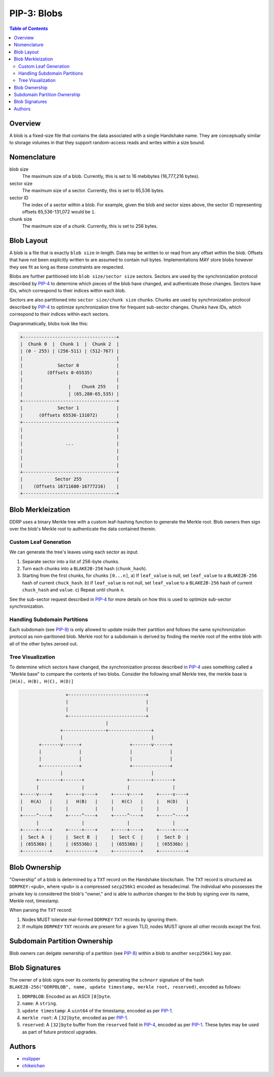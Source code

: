 PIP-3: Blobs
============

.. contents:: Table of Contents
   :local:

Overview
########

A blob is a fixed-size file that contains the data associated with a single Handshake name. They are conceptually similar to storage volumes in that they support random-access reads and writes within a size bound.

Nomenclature
############

blob size
  The maximum size of a blob. Currently, this is set to 16 mebibytes (16,777,216 bytes).

sector size
  The maximum size of a sector. Currently, this is set to 65,536 bytes.

sector ID
  The index of a sector within a blob. For example, given the blob and sector sizes above, the sector ID representing offsets 65,536-131,072 would be ``1``.

chunk size
  The maximum size of a chunk. Currently, this is set to 256 bytes.


Blob Layout
###########

A blob is a file that is exactly ``blob size`` in length. Data may be written to or read from any offset within the blob. Offsets that have not been explicitly written to are assumed to contain null bytes. Implementations MAY store blobs however they see fit as long as these constraints are respected.

Blobs are further partitioned into ``blob size/sector size`` sectors. Sectors are used by the synchronization protocol described by `PIP-4`_ to determine which pieces of the blob have changed, and authenticate those changes. Sectors have IDs, which correspond to their indices within each blob.

Sectors are also partitioned into ``sector size/chunk size`` chunks. Chunks are used by synchronization protocol described by `PIP-4`_ to optimize synchronization time for frequent sub-sector changes. Chunks have IDs, which correspond to their indices within each sectors.

Diagrammatically, blobs look like this:

.. code-block::

  +-----------------------------------+
  |  Chunk 0  |  Chunk 1  |  Chunk 2  | 
  | (0 - 255) | (256-511) | (512-767) |
  |                                   |
  |             Sector 0              |
  |         (Offsets 0-65535)         |
  |                                   |
  |                 |    Chunk 255    |
  |                 | (65,280-65,535) |
  +-----------------------------------+
  |             Sector 1              |
  |      (Offsets 65536-131072)       |
  +-----------------------------------+
  |                                   |
  |                                   |
  |                ...                |
  |                                   |
  |                                   |
  |                                   |
  +-----------------------------------+
  |            Sector 255             |
  |    (Offsets 16711680-16777216)    |
  +-----------------------------------+


Blob Merkleization
##################

DDRP uses a binary Merkle tree with a custom leaf-hashing function to generate the Merkle root. Blob owners then sign over the blob's Merkle root to authenticate the data contained therein. 

Custom Leaf Generation
**********************
 
We can generate the tree's leaves using each sector as input.

1. Separate sector into a list of 256-byte chunks.
2. Turn each chunks into a ``BLAKE2B-256`` hash (``chunk_hash``).
3. Starting from the first chunks, for chunks ``[0...n]``,
   a) If ``leaf_value`` is null, set ``leaf_value`` to a ``BLAKE2B-256`` hash of current ``chuck_hash``.
   b) if ``leaf_value`` is not null, set ``leaf_value`` to a ``BLAKE2B-256`` hash of current ``chuck_hash`` and ``value``.
   c) Repeat until chunk ``n``.

See the sub-sector request described in `PIP-4`_ for more details on how this is used to optimize sub-sector synchronization.

Handling Subdomain Partitions
****************************
Each subdomain (see `PIP-8`_) is only allowed to update inside their partition and follows the same synchronization protocol as non-paritioned blob. Merkle root for a subdomain is derived by finding the merkle root of the entire blob with all of the other bytes zeroed out.



Tree Visualization
******************

To determine which sectors have changed, the synchronization process described in `PIP-4`_ uses something called a "Merkle base" to compare the contents of two blobs. Consider the following small Merkle tree, the merkle base is ``[H(A), H(B), H(C), H(D)]``


.. code-block::

                   +-----------------------------+
                   |                             |
                   |                             |                  
                   +-----------------------------+
                                  |
                 +----------------+----------------+
                 |                                 |
         +-------v------+                  +-------v------+
         |              |                  |              |
         |              |                  |              |         
         +--------------+                  +--------------+
                 |                                 |
        +--------+-------+                +--------+-------+
        |                |                |                |
  +-----v----+     +-----v----+     +-----v----+     +-----v----+
  |   H(A)   |     |   H(B)   |     |   H(C)   |     |   H(D)   |
  |          |     |          |     |          |     |          |   
  +-----^----+     +-----^----+     +-----^----+     +-----^----+
        |                |                |                |
  +-----+----+     +-----+----+     +-----+----+     +-----+----+
  |  Sect A  |     |  Sect B  |     |  Sect C  |     |  Sect D  |
  | (65536b) |     | (65536b) |     | (65536b) |     | (65536b) |
  +----------+     +----------+     +----------+     +----------+



Blob Ownership
##############

"Ownership" of a blob is determined by a ``TXT`` record on the Handshake blockchain. The ``TXT`` record is structured as ``DDRPKEY:<pub>``, where ``<pub>`` is a compressed ``secp256k1`` encoded as hexadecimal. The individual who possesses the private key is considered the blob's "owner," and is able to authorize changes to the blob by signing over its name, Merkle root, timestamp.

When parsing the ``TXT`` record:

1. Nodes MUST tolerate mal-formed ``DDRPKEY`` ``TXT`` records by ignoring them.
2. If multiple ``DDRPKEY`` ``TXT`` records are present for a given TLD, nodes MUST ignore all other records except the first.
   
Subdomain Partition Ownership
#############################

Blob owners can delgate ownership of a partition (see `PIP-8`_) within a blob to another ``secp256k1`` key pair.


Blob Signatures
###############

The owner of a blob signs over its contents by generating the ``schnorr`` signature of the hash ``BLAKE2B-256("DDRPBLOB", name, update timestamp, merkle root, reserved)``, encoded as follows:

#. ``DDRPBLOB``: Encoded as an ASCII ``[8]byte``.
#. ``name``: A ``string``.
#. ``update timestamp``: A ``uint64`` of the timestamp, encoded as per `PIP-1`_.
#. ``merkle root``: A ``[32]byte``, encoded as per `PIP-1`_.
#. ``reserved``: A ``[32]byte`` buffer from the ``reserved`` field in `PIP-4`_, encoded as per `PIP-1`_. These bytes may be used as part of future protocol upgrades.

Authors
#######

- `mslipper`_
- `chikeichan`_

.. _mslipper: https://github.com/mslipper
.. _chikeichan: https://github.com/chikeichan
.. _PIP-8: ./pip-008.html
.. _PIP-4: ./pip-004.html
.. _PIP-1: ./pip-001.html
